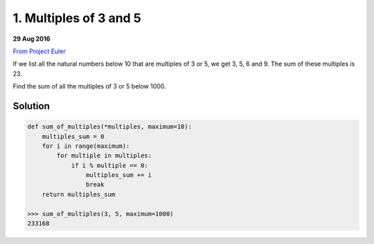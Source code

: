 =======================
1. Multiples of 3 and 5
=======================

**29 Aug 2016**

`From Project Euler <https://projecteuler.net/problem=1>`__

If we list all the natural numbers below 10 that are multiples of 3 or 5, we get 3, 5, 6 and 9. The sum of these multiples is 23.

Find the sum of all the multiples of 3 or 5 below 1000.

--------
Solution
--------

.. code-block:: python

    def sum_of_multiples(*multiples, maximum=10):
        multiples_sum = 0
        for i in range(maximum):
            for multiple in multiples:
                if i % multiple == 0:
                    multiples_sum += i
                    break
        return multiples_sum

    >>> sum_of_multiples(3, 5, maximum=1000)
    233168
          

